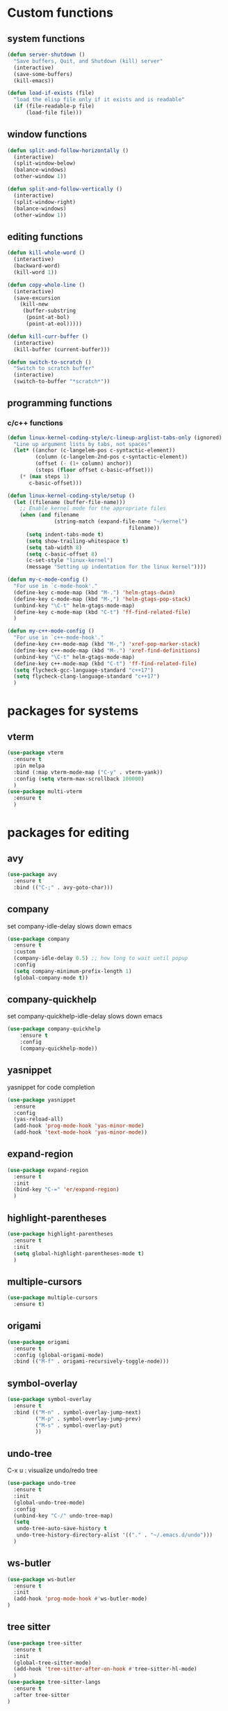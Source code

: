 * Custom functions
** system functions
   #+BEGIN_SRC emacs-lisp
     (defun server-shutdown ()
       "Save buffers, Quit, and Shutdown (kill) server"
       (interactive)
       (save-some-buffers)
       (kill-emacs))

     (defun load-if-exists (file)
       "load the elisp file only if it exists and is readable"
       (if (file-readable-p file)
           (load-file file)))
  #+END_SRC

** window functions
   #+BEGIN_SRC emacs-lisp
     (defun split-and-follow-horizontally ()
       (interactive)
       (split-window-below)
       (balance-windows)
       (other-window 1))

     (defun split-and-follow-vertically ()
       (interactive)
       (split-window-right)
       (balance-windows)
       (other-window 1))
  #+END_SRC

** editing functions
   #+BEGIN_SRC emacs-lisp
     (defun kill-whole-word ()
       (interactive)
       (backward-word)
       (kill-word 1))

     (defun copy-whole-line ()
       (interactive)
       (save-excursion
         (kill-new
          (buffer-substring
           (point-at-bol)
           (point-at-eol)))))

     (defun kill-curr-buffer ()
       (interactive)
       (kill-buffer (current-buffer)))

     (defun switch-to-scratch ()
       "Switch to scratch buffer"
       (interactive)
       (switch-to-buffer "*scratch*"))
  #+END_SRC

** programming functions
*** c/c++ functions
   #+BEGIN_SRC emacs-lisp
     (defun linux-kernel-coding-style/c-lineup-arglist-tabs-only (ignored)
       "Line up argument lists by tabs, not spaces"
       (let* ((anchor (c-langelem-pos c-syntactic-element))
              (column (c-langelem-2nd-pos c-syntactic-element))
              (offset (- (1+ column) anchor))
              (steps (floor offset c-basic-offset)))
         (* (max steps 1)
            c-basic-offset)))

     (defun linux-kernel-coding-style/setup ()
       (let ((filename (buffer-file-name)))
         ;; Enable kernel mode for the appropriate files
         (when (and filename
                    (string-match (expand-file-name "~/kernel")
                                            filename))
           (setq indent-tabs-mode t)
           (setq show-trailing-whitespace t)
           (setq tab-width 8)
           (setq c-basic-offset 8)
           (c-set-style "linux-kernel")
           (message "Setting up indentation for the linux kernel"))))

     (defun my-c-mode-config ()
       "For use in `c-mode-hook'."
       (define-key c-mode-map (kbd "M-.") 'helm-gtags-dwim)
       (define-key c-mode-map (kbd "M-,") 'helm-gtags-pop-stack)
       (unbind-key "\C-t" helm-gtags-mode-map)
       (define-key c-mode-map (kbd "C-t") 'ff-find-related-file)
       )

     (defun my-c++-mode-config ()
       "For use in `c++-mode-hook'."
       (define-key c++-mode-map (kbd "M-,") 'xref-pop-marker-stack)
       (define-key c++-mode-map (kbd "M-.") 'xref-find-definitions)
       (unbind-key "\C-t" helm-gtags-mode-map)
       (define-key c++-mode-map (kbd "C-t") 'ff-find-related-file)
       (setq flycheck-gcc-language-standard "c++17")
       (setq flycheck-clang-language-standard "c++17")
       )
   #+END_SRC

* packages for systems
** vterm
   #+BEGIN_SRC emacs-lisp
     (use-package vterm
       :ensure t
       :pin melpa
       :bind (:map vterm-mode-map ("C-y" . vterm-yank))
       :config (setq vterm-max-scrollback 100000)
       )
     (use-package multi-vterm
       :ensure t
       )
   #+END_SRC

* packages for editing
** avy
   #+BEGIN_SRC  emacs-lisp
     (use-package avy
       :ensure t
       :bind (("C-;" . avy-goto-char)))
   #+END_SRC

** company
   set company-idle-delay slows down emacs
   #+BEGIN_SRC  emacs-lisp
     (use-package company
       :ensure t
       :custom
       (company-idle-delay 0.5) ;; how long to wait until popup
       :config
       (setq company-minimum-prefix-length 1)
       (global-company-mode t))
   #+END_SRC

** company-quickhelp
   set company-quickhelp-idle-delay slows down emacs
   #+BEGIN_SRC  emacs-lisp
     (use-package company-quickhelp
         :ensure t
         :config
         (company-quickhelp-mode))
   #+END_SRC

** yasnippet
   yasnippet for code completion
   #+BEGIN_SRC  emacs-lisp
     (use-package yasnippet
       :ensure
       :config
       (yas-reload-all)
       (add-hook 'prog-mode-hook 'yas-minor-mode)
       (add-hook 'text-mode-hook 'yas-minor-mode))
   #+END_SRC

** expand-region
   #+BEGIN_SRC  emacs-lisp
     (use-package expand-region
       :ensure t
       :init
       (bind-key "C-=" 'er/expand-region)
       )
   #+END_SRC

** highlight-parentheses
   #+BEGIN_SRC  emacs-lisp
     (use-package highlight-parentheses
       :ensure t
       :init
       (setq global-highlight-parentheses-mode t)
       )
   #+END_SRC

** multiple-cursors
   #+BEGIN_SRC  emacs-lisp
     (use-package multiple-cursors
       :ensure t)
   #+END_SRC

** origami
   #+BEGIN_SRC  emacs-lisp
     (use-package origami
       :ensure t
       :config (global-origami-mode)
       :bind (("M-f" . origami-recursively-toggle-node)))
   #+END_SRC

** symbol-overlay
   #+BEGIN_SRC  emacs-lisp
     (use-package symbol-overlay
       :ensure t
       :bind (("M-n" . symbol-overlay-jump-next)
              ("M-p" . symbol-overlay-jump-prev)
              ("M-s" . symbol-overlay-put)
              ))
   #+END_SRC

** undo-tree
   C-x u : visualize undo/redo tree
   #+BEGIN_SRC  emacs-lisp
     (use-package undo-tree
       :ensure t
       :init
       (global-undo-tree-mode)
       :config
       (unbind-key "C-/" undo-tree-map)
       (setq
        undo-tree-auto-save-history t
        undo-tree-history-directory-alist '(("." . "~/.emacs.d/undo")))
       )
   #+END_SRC

** ws-butler
   #+BEGIN_SRC  emacs-lisp
     (use-package ws-butler
       :ensure t
       :init
       (add-hook 'prog-mode-hook #'ws-butler-mode)
     )
   #+END_SRC

** tree sitter
   #+BEGIN_SRC  emacs-lisp
     (use-package tree-sitter
       :ensure t
       :init
       (global-tree-sitter-mode)
       (add-hook 'tree-sitter-after-on-hook #'tree-sitter-hl-mode)
       )
     (use-package tree-sitter-langs
       :ensure t
       :after tree-sitter
     )
   #+END_SRC

* package for windows/buffers
** ample-theme
   #+BEGIN_SRC  emacs-lisp
     (use-package ample-theme
       :ensure t
       :config
       (load-theme 'ample t)
       )
   #+END_SRC

** buffer-move
   #+BEGIN_SRC  emacs-lisp
     (use-package buffer-move
       :ensure t
       :bind (("<C-S-up>" . buf-move-up)
              ("<C-S-down>" . buf-move-down)
              ("<C-S-left>" . buf-move-left)
              ("<C-S-right>" . buf-move-right)
              ))
   #+END_SRC

** diminish
   #+BEGIN_SRC emacs-lisp
     (use-package diminish
       :ensure t
       :config
       (diminish 'abbrev-mode)
       (diminish 'ace-isearch-mode)
       (diminish 'auto-fill-function)
       (diminish 'flycheck-mode)
       (diminish 'helm-mode)
       (diminish 'highlight-parentheses-mode)
       (diminish 'hl-line-mode)
       (diminish 'hs-minor-mode)
       (diminish 'hungry-delete-mode)
       (diminish 'linum-relative-mode)
       (diminish 'modern-c++-font-lock-mode)
       (diminish 'p4-mode)
       (diminish 'page-break-lines-mode)
       (diminish 'projectile-mode)
       (diminish 'recently-mode)
       (diminish 'undo-tree-mode)
       (diminish 'visual-line-mode)
       (diminish 'volatile-highlights-mode)
       (diminish 'which-key-mode)
       (diminish 'whitespace-mode)
       )
   #+END_SRC

** elscreen
   #+BEGIN_SRC  emacs-lisp
     (use-package elscreen
       :ensure t
       :init
       (elscreen-start))
   #+END_SRC

** linum-relative
   #+BEGIN_SRC emacs-lisp
     (use-package linum-relative
       :ensure t
       :config
         (setq linum-relative-current-symbol "")
         (add-hook 'prog-mode-hook 'linum-relative-mode))
   #+END_SRC

** volatile-highlights
   #+BEGIN_SRC emacs-lisp
     (use-package volatile-highlights
       :ensure t
       :config
       (volatile-highlights-mode t))
   #+END_SRC

** zoom-window
   #+BEGIN_SRC  emacs-lisp
     (use-package zoom-window
       :ensure t
       :init
       (setq zoom-window-mode-line-color "DarkGreen")
       :bind (("C-x C-z" . zoom-window-zoom))
       )
   #+END_SRC

* helm packages
** helm
   #+BEGIN_SRC  emacs-lisp
     (use-package helm
       :ensure t
       :bind (("C-c h" . helm-command-prefix)
              ("C-x f" . helm-find-files)
              ("M-x" . helm-M-x)
              ("C-x r i" . helm-register)
              ("M-y" . helm-show-kill-ring)
              :map helm-map
              ("<tab>" . helm-execute-persistent-action )
              ("C-i" . helm-execute-persistent-action)
              ("C-z" . helm-select-action))
       :init (setq
              helm-M-x-fuzzy-match        t
              helm-buffers-fuzzy-matching t
              helm-recentf-fuzzy-match    t
              helm-semantic-fuzzy-match   t
              helm-imenu-fuzzy-match      t
              helm-split-window-in-side-p           t ; open helm buffer inside current window, not occupy whole other window
              helm-move-to-line-cycle-in-source     t ; move to end or beginning of source when reaching top or bottom of source.
              helm-ff-search-library-in-sexp        t ; search for library in `require' and `declare-function' sexp.
              helm-scroll-amount                    8 ; scroll 8 lines other window using M-<next>/M-<prior>
              helm-ff-file-name-history-use-recentf t)
       ;:config 
       ;(require 'helm-config)
       )
   #+END_SRC

** helm-ag
   #+BEGIN_SRC  emacs-lisp
     (use-package helm-ag
       :ensure t
       )
   #+END_SRC

** helm-bm
   #+BEGIN_SRC  emacs-lisp
     (use-package helm-bm
       :ensure t
       :bind (("C-c b" . helm-bm)))
   #+END_SRC

** helm-company
   #+BEGIN_SRC  emacs-lisp
          (use-package helm-company
            :ensure t
            :bind (
                   :map company-mode-map
                   ("C-/" . helm-company)
                   :map company-active-map 
                   ("C-/" . helm-company)
                   )
            )
   #+END_SRC

** helm-projectile
   #+BEGIN_SRC  emacs-lisp
     (use-package helm-projectile
       :ensure t
       :bind (("C-x C-b" . helm-projectile-switch-to-buffer))
       :config
       (helm-projectile-on))
   #+END_SRC

** helm-swoop
   #+BEGIN_SRC  emacs-lisp
     (use-package helm-swoop
       :ensure t
       :bind (("M-i" . helm-swoop)
              ("M-S-i"  . helm-swoop-back-to-last-point)
              ("C-c M-i" . helm-multi-swoop)
              ("C-x M-i" . helm-multi-swoop-all)
              :map isearch-mode-map
              ("M-i" . helm-swoop-from-isearch)
              :map helm-swoop-map
              ("M-i" . helm-multi-swoop-all-from-helm-swoop)
              ("M-m" . helm-multi-swoop-current-mode-from-helm-swoop)
              ("C-r" . helm-previous-line)
              ("C-s" . helm-next-line)
              :map helm-multi-swoop-map
              ("C-r" . helm-previous-line)
              ("C-s" . helm-next-line)
              )
       :init
       (setq
        ;; Save buffer when helm-multi-swoop-edit complete
        helm-multi-swoop-edit-save t

        ;; If this value is t, split window inside the current window
        helm-swoop-split-with-multiple-windows nil

        ;; Split direcion. 'split-window-vertically or 'split-window-horizontally
        helm-swoop-split-direction 'split-window-vertically

        ;; If nil, you can slightly boost invoke speed in exchange for text color
        helm-swoop-speed-or-color nil

        ;; Go to the opposite side of line from the end or beginning of line
        helm-swoop-move-to-line-cycle t

        ;; Optional face for line numbers
        ;; Face name is `helm-swoop-line-number-face`
        helm-swoop-use-line-number-face t)
       :config (helm-mode))
   #+END_SRC

* special packages
** dashboard
   #+BEGIN_SRC emacs-lisp
     (use-package dashboard
       :ensure t
       :config
       (dashboard-setup-startup-hook)
       ;;(defun dashboard-insert-custom ()
       ;;  (insert "Dired"))
       ;;(add-to-list 'dashboard-item-generators  '(custom . dashboard-insert-custom))
       ;;(add-to-list 'dashboard-items '(custom) t)
       (setq dashboard-items '((recents  . 30)
                               (projects . 3)
                               (bookmarks . 5)
                               (registers . 5)
                               (agenda . 5)))
       (setq dashboard-banner-logo-title "Hello Yonghyun")
       (setq initial-buffer-choice (lambda () (get-buffer "*dashboard*")))
       )
   #+END_SRC

** deft
   #+BEGIN_SRC emacs-lisp
     (use-package deft
       :ensure t
       :bind (("C-c d" . deft))
       :commands (deft)
       :config
       (setq deft-extensions '("org" "txt"))
       (setq deft-default-extension "txt")
       (setq deft-directory "~/Documents")
       (setq deft-text-mode 'org-mode)
       (setq deft-use-filename-as-title t)
       (setq deft-use-filter-string-for-filename t)
       (setq deft-auto-save-interval 0)
       (setq deft-org-mode-title-prefix t)
       (setq deft-file-naming-rules
             '((noslash . "_")
               (nospace . "_")
               (case-fn . downcase)))
       ;;(setq deft-recursive t)
       )
   #+END_SRC

** misc packages

*** bookmark manager
    #+BEGIN_SRC  emacs-lisp
      (use-package bm
        :ensure t
        :init
        ;; restore on load (even before you require bm)
        (setq bm-restore-repository-on-load t)

        :config
        ;; where to store persistant files
        (setq bm-repository-file "~/.emacs.d/bm-repository")
        ;; save bookmarks
        (setq-default bm-buffer-persistence t)
        ;; Saving bookmarks
        (add-hook 'kill-buffer-hook #'bm-buffer-save)
        ;; Saving the repository to file when on exit.
        ;; kill-buffer-hook is not called when Emacs is killed, so we
        ;; must save all bookmarks first.
        (add-hook 'kill-emacs-hook #'(lambda nil
                                          (bm-buffer-save-all)
                                          (bm-repository-save)))
        ;; The `after-save-hook' is not necessary to use to achieve persistence,
        ;; but it makes the bookmark data in repository more in sync with the file
        ;; state.
        (add-hook 'after-save-hook #'bm-buffer-save)

        ;; Restoring bookmarks
        (add-hook 'find-file-hooks   #'bm-buffer-restore)
        (add-hook 'after-revert-hook #'bm-buffer-restore)

        :bind (("C-b" . bm-toggle)
               ("<C-down>" . bm-next)
               ("<C-up>" . bm-previous))
        )
    #+END_SRC

*** flycheck
    #+BEGIN_SRC  emacs-lisp
      (use-package flycheck
        :ensure t
        :init
        (add-hook 'after-init-hook #'global-flycheck-mode)
        (add-hook 'c++-mode-hook (lambda () (setq flycheck-gcc-language-standard "c++17"))))

      ;; from https://typescript-eslint.io/getting-started
      ;;
      ;; install these npm packages locally first
      ;; $ npm install --save-dev @typescript-eslint/parser @typescript-eslint/eslint-plugin eslint typescript
      ;;
      ;; in .eslintrc.cjs
      ;;
      ;; module.exports = {
      ;;   extends: ['eslint:recommended', 'plugin:@typescript-eslint/recommended'],
      ;;   parser: '@typescript-eslint/parser',
      ;;   plugins: ['@typescript-eslint'],
      ;;   root: true,
      ;; };
      ;;
      ;; or $ npx eslint --init
      ;;
      ;; then use local eslint from node_modules before global
      ;; http://emacs.stackexchange.com/questions/21205/flycheck-with-file-relative-eslint-executable
      (defun my/use-eslint-from-node-modules ()
        (let* ((root (locate-dominating-file
                      (or (buffer-file-name) default-directory)
                      "node_modules"))
               (eslint (and root
                            (expand-file-name "node_modules/eslint/bin/eslint.js"
                                              root))))
          (when (and eslint (file-executable-p eslint))
            (setq-local flycheck-javascript-eslint-executable eslint))))
      (add-hook 'flycheck-mode-hook #'my/use-eslint-from-node-modules)
    #+END_SRC

*** hydra
    #+BEGIN_SRC  emacs-lisp
      (use-package hydra
        :ensure t
        :init
        (setq zoom-window-mode-line-color "DarkGreen")
        )
    #+END_SRC

*** magit
    #+BEGIN_SRC  emacs-lisp
      (use-package magit
        :ensure t
        :bind (("C-x g" . magit-status)))
    #+END_SRC

*** org-bullets
    #+BEGIN_SRC  emacs-lisp
      (use-package org-bullets
        :ensure t
        :config
        (add-hook 'org-mode-hook (lambda () (org-bullets-mode 1))))
    #+END_SRC

*** projectile
    #+BEGIN_SRC  emacs-lisp
      (use-package projectile
        :ensure t
        :config
        (projectile-mode +1)
        )
    #+END_SRC

*** which-key
    #+BEGIN_SRC  emacs-lisp
      (use-package which-key
        :ensure t
        :config (which-key-mode))
    #+END_SRC

* Typescript && react
   #+BEGIN_SRC  emacs-lisp
     ;;(use-package web-mode
     ;;  :ensure t
     ;;  :mode (("\\.html?\\'" . web-mode)
     ;;         ("\\.tsx\\'" . web-mode)
     ;;         ("\\.jsx\\'" . web-mode))
     ;;  :config
     ;;  (setq web-mode-markup-indent-offset 2
     ;;        web-mode-css-indent-offset 2
     ;;        web-mode-code-indent-offset 2
     ;;        web-mode-block-padding 2
     ;;        web-mode-comment-style 2
     ;;
     ;;        web-mode-enable-css-colorization t
     ;;        web-mode-enable-auto-pairing t
     ;;        web-mode-enable-comment-keywords t
     ;;        web-mode-enable-current-element-highlight t
     ;;        )
     ;;  (add-hook 'web-mode-hook
     ;;            (lambda ()
     ;;              (when (string-equal "tsx" (file-name-extension buffer-file-name))
     ;;		(setup-tide-mode))))
     ;;  (flycheck-add-mode 'typescript-tslint 'web-mode))

     (defun setup-tide-mode ()
       (interactive)
       (tide-setup)
       (flycheck-mode +1)
       (setq flycheck-check-syntax-automatically '(save mode-enabled))
       (eldoc-mode +1)
       (tide-hl-identifier-mode +1)
       ;; company is an optional dependency. You have to
       ;; install it separately via package-install
       ;; `M-x package-install [ret] company`
       (company-mode +1))

     (use-package typescript-mode
       :ensure t
       :config
       (setq typescript-indent-level 2)
       (add-hook 'typescript-mode #'subword-mode))

     (use-package tide
       :ensure t
       :after (typescript-mode company flycheck)
       :hook ((typescript-mode . tide-setup)
	      (typescript-mode . tide-hl-identifier-mode)
	      (before-save . tide-format-before-save)))

     (use-package js2-mode
       :ensure t)
     (add-hook 'js2-mode-hook #'setup-tide-mode)
     ;;(flycheck-add-next-checker 'javascript-eslint 'javascript-tide 'append)
     (add-to-list 'auto-mode-alist '("\\.js\\'" . js2-mode))

   #+END_SRC

* Docker
   #+BEGIN_SRC  emacs-lisp
     (use-package dockerfile-mode
       :ensure t
       )
     (use-package docker-compose-mode
       :ensure t
       )
   #+END_SRC

* Markdown
   #+BEGIN_SRC  emacs-lisp
     (use-package markdown-mode
       :ensure t
       :mode ("README\\.md\\'" . gfm-mode)
       :init (setq markdown-command "multimarkdown"))
   #+END_SRC

* Rust
   #+BEGIN_SRC  emacs-lisp
     (use-package rustic
       :ensure t
       )
   #+END_SRC

* Kotlin
   #+BEGIN_SRC  emacs-lisp
     (use-package kotlin-mode
       :ensure t
       :hook
       (kotlin-mode . lsp)
       )
   #+END_SRC

* LSP
   #+BEGIN_SRC  emacs-lisp
     (use-package lsp-mode
       :ensure t
       :init
       ;; set prefix for lsp-command-keymap (few alternatives - "C-l", "C-c l")
       (setq lsp-keymap-prefix "C-c l")
       :commands lsp
       :custom
       ;; what to use when checking on-save. "check" is default, I prefer clippy
       (lsp-rust-analyzer-cargo-watch-command "clippy")
       (lsp-eldoc-render-all t)
       (lsp-idle-delay 0.6)
       ;; enable / disable the hints as you prefer:
       (lsp-rust-analyzer-server-display-inlay-hints t)
       (lsp-rust-analyzer-display-lifetime-elision-hints-enable "skip_trivial")
       (lsp-rust-analyzer-display-chaining-hints t)
       (lsp-rust-analyzer-display-lifetime-elision-hints-use-parameter-names nil)
       (lsp-rust-analyzer-display-closure-return-type-hints t)
       (lsp-rust-analyzer-display-parameter-hints nil)
       (lsp-rust-analyzer-display-reborrow-hints nil)
       :config
       (add-hook 'lsp-mode-hook 'lsp-ui-mode)
       (add-hook 'typescript-mode-hook 'lsp-deferred)
       (add-hook 'javascript-mode-hook 'lsp-deferred)
       (add-hook 'js2-mode-hook 'lsp-deferred)
       (add-hook 'c-mode-hook 'lsp)
       (add-hook 'c++-mode-hook 'lsp)
       :hook
        ((python-mode . lsp))
       )
     (use-package lsp-ui
       :ensure
       :commands lsp-ui-mode
       :custom
       (lsp-ui-peek-always-show t)
       ; sideline show is disabled due to weird font size that mangles rust src view
       (lsp-ui-sideline-show-hover nil)
       (lsp-ui-doc-enable nil))
   #+END_SRC

* Bazel
   #+BEGIN_SRC  emacs-lisp
     (use-package bazel
       :ensure t
       )
   #+END_SRC

* Hydra defs
** Hydra multi vterm
   #+BEGIN_SRC emacs-lisp
     (defhydra multi-vterm-hydra (:hint nil)
       "Vterm"
       ("c" multi-vterm "create" :exit t)
       ("n" multi-vterm-next "next" :exit t)
       ("t" multi-vterm-dedicated-toggle "toggle" :exit t)
       ("z" elscreen-select-and-goto "elscreen" :exit t)
       ("q" nil "quit"))
     (bind-key "C-c t" 'multi-vterm-hydra/body)
   #+END_SRC
   
** Hydra multi cursors
   #+BEGIN_SRC emacs-lisp
     (defhydra multiple-cursors-hydra (:hint nil)
       "
              ^Up^            ^Down^        ^Other^
         ----------------------------------------------
         [_p_]   Prev    [_n_]   Next    [_l_] Edit lines
         [_P_]   Skip    [_N_]   Skip    [_a_] Mark all
         [_M-p_] Unmark  [_M-n_] Unmark  [_r_] Mark by regexp
         ^ ^             ^ ^             [_q_] Quit
         "
       ("l" mc/edit-lines :exit t)
       ("a" mc/mark-all-like-this :exit t)
       ("n" mc/mark-next-like-this)
       ("N" mc/skip-to-next-like-this)
       ("M-n" mc/unmark-next-like-this)
       ("p" mc/mark-previous-like-this)
       ("P" mc/skip-to-previous-like-this)
       ("M-p" mc/unmark-previous-like-this)
       ("r" mc/mark-all-in-region-regexp :exit t)
       ("q" nil))
   #+END_SRC

** Hydra projectile
   #+BEGIN_SRC emacs-lisp
     (defhydra hydra-projectile-other-window (:color teal)
       "projectile-other-window"
       ("f"  projectile-find-file-other-window        "file")
       ("g"  projectile-find-file-dwim-other-window   "file dwim")
       ("d"  projectile-find-dir-other-window         "dir")
       ("b"  projectile-switch-to-buffer-other-window "buffer")
       ("q"  nil                                      "cancel" :color blue))

     (defhydra hydra-projectile (:color teal :hint nil)
       "
          PROJECTILE: %(projectile-project-root)

          Find File           Search/Tags          Buffers                Cache
     ------------------------------------------------------------------------------------------
     _s-f_: file           _a_: ag                _b_: switch to buffer  _c_: cache clear
      _ff_: file dwim      _g_: update gtags    _s-k_: Kill all buffers  _x_: remove known project
      _fd_: file curr dir  _o_: multi-occur       _X_: cleanup non-existing
       _r_: recent file                                               ^^^^_z_: cache current
       _d_: dir

     "
       ("a"   helm-projectile-ag)
       ("b"   helm-projectile-switch-to-buffer)
       ("c"   projectile-invalidate-cache)
       ("d"   projectile-find-dir)
       ("s-f" helm-projectile-find-file)
       ("ff"  projectile-find-file-dwim)
       ("fd"  projectile-find-file-in-directory)
       ("g"   ggtags-update-tags)
       ("s-g" ggtags-update-tags)
       ("K"   projectile-kill-buffers)
       ("s-k" projectile-kill-buffers)
       ("m"   projectile-multi-occur)
       ("o"   projectile-multi-occur)
       ("p"   helm-projectile "project")
       ("s"   projectile-switch-project "switch prj")
       ("r"   projectile-recentf)
       ("x"   projectile-remove-known-project)
       ("X"   projectile-cleanup-known-projects)
       ("z"   projectile-cache-current-file)
       ("`"   hydra-projectile-other-window/body "other window")
       ("q"   nil "cancel" :color blue))
   #+END_SRC


** Hydra expand region
  #+BEGIN_SRC emacs-lisp
    (defhydra expand-copy-hydra (:hint nil)
      "Region"
      ("j" er/expand-region "expend")
      ("k" er/contract-region "contract")
      ("c" copy-region-as-kill "copy" :exit t)
      ("r" copy-to-register "copy to reg" :exit t)
      ("q" nil "quit")
    )
    (bind-key "C-c r" 'expand-copy-hydra/body)
  #+END_SRC

** Hydra helm-ag
  #+BEGIN_SRC emacs-lisp
    (defhydra ag-hydra (:hint nil)
      "Helm ag"
      ("a" helm-ag "ag" :exit t)
      ("A" helm-ag-project-root "ag-root" :exit t)
      ("b" helm-do-ag-buffers "bufs" :exit t)
      ("d" helm-do-ag "do-ag" :exit t)
      ("f" helm-do-ag-this-file "file" :exit t)

      ("c" helm-ag-clear-stack "clear" :exit t)
      ("p" helm-ag-pop-stack "pop" :exit t)

      ("q" nil))
    (bind-key "C-c a" 'ag-hydra/body)
  #+END_SRC

** Hydra system commands
  #+BEGIN_SRC emacs-lisp
    (defhydra system (global-map "C-c s" :hint nil)
      "system "
      ("b" compile :exit t)
      ("t" vterm :exit t)
      ("q" nil))
  #+END_SRC

* Behavior configs
  - alias y to yes and n to no
    #+BEGIN_SRC emacs-lisp
      (defalias 'yes-or-no-p 'y-or-n-p)
    #+END_SRC

  - use vertical splitting in ediff
    #+BEGIN_SRC emacs-lisp
      (setq ediff-split-window-function (lambda (&optional arg)
                                          (if (> (frame-width) 150)
                                              (split-window-horizontally arg)
                                            (split-window-vertically arg))))
    #+END_SRC

  - quit ediff immediately
    #+BEGIN_SRC emacs-lisp
      (defun disable-y-or-n-p (orig-fun &rest args)
        (cl-letf (((symbol-function 'y-or-n-p) (lambda (prompt) t)))
          (apply orig-fun args)))
      (advice-add 'ediff-quit :around #'disable-y-or-n-p)
    #+END_SRC

  - define tab behavior
    #+BEGIN_SRC emacs-lisp
      (define-key text-mode-map (kbd "TAB") 'self-insert-command)
      (setq-default c-basic-offset 4)
    #+END_SRC

* Mode hooks
** system hooks
   #+BEGIN_SRC emacs-lisp
     (add-hook 'text-mode-hook 'turn-off-auto-fill)
     (add-hook 'org-mode-hook 'turn-off-auto-fill)

     (add-hook 'org-mode-hook
               (lambda()
                 (setq-default fill-column 90)))
   #+END_SRC

** programming hooks
   #+BEGIN_SRC emacs-lisp
     (add-hook 'prog-mode-hook 'hs-minor-mode)
     (add-hook 'prog-mode-hook 'whitespace-mode)
     ;;(add-hook 'c-mode-hook 'my-c-mode-config)
     ;;(add-hook 'c-mode-hook
     ;;          (lambda ()
     ;;            (c-add-style "linux-kernel"
     ;;                         '("linux" (c-offsets-alist
     ;;                                    (arglist-cont-nonempty
     ;;                                     c-lineup-gcc-asm-reg
     ;;                                     linux-kernel-coding-style/c-lineup-arglist-tabs-only))))))
     ;;(add-hook 'c-mode-hook 'linux-kernel-coding-style/setup)
     ;;(add-hook 'c++-mode-hook 'helm-gtags-mode)
     ;;(add-hook 'c++-mode-hook 'my-c++-mode-config)

     (add-hook 'makefile-mode-hook
               (lambda()
                 (setq-default fill-column 75)))
   #+END_SRC

** background hooks
   #+BEGIN_SRC emacs-lisp
    (defun set-background-for-terminal (&optional frame)
      (or frame (setq frame (selected-frame)))
      "unsets the background color in terminal mode"
      (unless (display-graphic-p frame)
        (set-face-background 'default "unspecified-bg" frame)))
    (add-hook 'after-make-frame-functions 'set-background-for-terminal)
    (add-hook 'window-setup-hook 'set-background-for-terminal)
   #+END_SRC

* Keys: Global
  ;;(unbind-key "C-t" dired-mode-map)
  #+BEGIN_SRC emacs-lisp
  (bind-key "C-c p" 'hydra-projectile/body)
  (bind-key "M-g" 'goto-line)
  (bind-key "<M-left>" 'windmove-left)
  (bind-key "<M-right>" 'windmove-right)
  (bind-key "<M-up>" 'windmove-up)
  (bind-key "<M-down>" 'windmove-down)
  (bind-key "<M-S-left>" 'shrink-window-horizontally)
  (bind-key "<M-S-right>" 'enlarge-window-horizontally)
  (bind-key "<M-S-down>" 'shrink-window)
  (bind-key "<M-S-up>" 'enlarge-window)
  (bind-key "C-x b" 'helm-mini)
  (bind-key "C-x v" 'view-file)
  (bind-key "C-c e" 'switch-to-scratch)
  (bind-key "C-c C-e" 'eldoc-doc-buffer)
  (bind-key "C-c m" 'multiple-cursors-hydra/body)
  (bind-key "C-x 3" 'split-and-follow-vertically)
  (bind-key "C-x 2" 'split-and-follow-horizontally)
  (bind-key "C-c k w" 'kill-whole-word)
  (bind-key "C-c k l" 'kill-whole-line)
  (bind-key "C-c c l" 'copy-whole-line)
  (bind-key "C-x k" 'kill-curr-buffer)
  #+END_SRC

* Keys: Mode specifics
  #+BEGIN_SRC emacs-lisp
  (unbind-key "M-<up>" org-mode-map)
  (unbind-key "M-<down>" org-mode-map)
  (unbind-key "M-<left>" org-mode-map)
  (unbind-key "M-<right>" org-mode-map)
  ;(unbind-key "C-v" term-raw-map)
  #+END_SRC

* Mouse settings
  #+BEGIN_SRC emacs-lisp
  ;; mouse button one drags the scroll bar
  (define-key global-map [vertical-scroll-bar down-mouse-1] 'scroll-bar-drag)

  ;; setup scroll mouse settings
  (defun up-slightly () (interactive) (scroll-up 5))
  (defun down-slightly () (interactive) (scroll-down 5))
  (define-key global-map [mouse-4] 'down-slightly)
  (define-key global-map [mouse-5] 'up-slightly)

  (defun up-one () (interactive) (scroll-up 1))
  (defun down-one () (interactive) (scroll-down 1))
  (define-key global-map [S-mouse-4] 'down-one)
  (define-key global-map [S-mouse-5] 'up-one)

  (defun up-a-lot () (interactive) (scroll-up))
  (defun down-a-lot () (interactive) (scroll-down))
  (define-key global-map [C-mouse-4] 'down-a-lot)
  (define-key global-map [C-mouse-5] 'up-a-lot)
  #+END_SRC

* ETC
  #+BEGIN_SRC emacs-lisp
    ;;keep cursor at same position when scrolling
    ;;scroll window up/down by one line
    (setq scroll-preserve-screen-position 1)

    (global-hl-line-mode t)
    (global-auto-revert-mode 1)
    (setq auto-revert-verbose nil)
    (setq save-interprogram-paste-before-kill t)
    (add-to-list 'org-structure-template-alist
    '("el" "#+BEGIN_SRC emacs-lisp\n?\n#+END_SRC"))

    ;; Save whatever’s in the current (system) clipboard before
    ;; replacing it with the Emacs’ text.
    (setq save-interprogram-paste-before-kill t)
    (setq mouse-drag-copy-region t)

    ;; meaningful names for buffers with the same name
    (setq uniquify-buffer-name-style 'forward)
    (setq uniquify-separator "/")
    (setq uniquify-after-kill-buffer-p t)    ; rename after killing uniquified
    (setq uniquify-ignore-buffers-re "^\\*") ; don't muck with special buffers

    ;; remove scrollbar
    (scroll-bar-mode -1)

    ;; setup user home directory to use custom lisp package
    ;;(defvar use-home)
    ;;(setq use-home (concat (expand-file-name "~/.emacs.d") "/"))
    ;;(setq load-path (append (list (concat use-home "lisp")

  #+END_SRC

* Custom settings 
  #+BEGIN_SRC emacs-lisp
    (custom-set-variables
     ;; custom-set-variables was added by Custom.
     ;; If you edit it by hand, you could mess it up, so be careful.
     ;; Your init file should contain only one such instance.
     ;; If there is more than one, they won't work right.
     '(auto-save-default nil)
     '(blink-cursor-mode nil)
     '(column-number-mode t)
     '(company-dabbrev-code-ignore-case t)
     '(company-quickhelp-mode t)
     '(current-language-environment "UTF-8")
     '(delete-selection-mode t)
     '(desktop-save-mode t)
     '(dired-listing-switches "-al --group-directories-first")
     '(display-time-mode t)
     '(ediff-split-window-function
       (lambda
         (&optional arg)
         (if
             (>
              (frame-width)
              150)
             (split-window-horizontally arg)
           (split-window-vertically arg))) t)
     '(ediff-window-setup-function (quote ediff-setup-windows-plain))
     '(elscreen-default-buffer-name "new_elscreen")
     '(elscreen-display-tab nil)
     '(elscreen-tab-display-control nil)
     '(fill-column 80)
     '(frame-title-format "emacs - %b" t)
     '(global-company-mode t)
     '(global-flycheck-mode t)
     '(global-visual-line-mode t)
     '(indent-tabs-mode nil)
     '(inhibit-startup-screen t)
     '(isearch-highlight t)
     '(magit-log-section-arguments (quote ("--graph" "--color" "--decorate" "-n32")))
     '(make-backup-files nil)
     '(menu-bar-mode nil)
     '(next-line-add-newlines nil)
     '(package-enable-at-startup nil)
     '(projectile-completion-system (quote helm))
     '(projectile-mode t nil (projectile))
     '(projectile-switch-project-action (quote helm-projectile-switch-to-buffer))
     '(projectile-tags-backend (quote find-tag))
     '(projectile-tags-command "")
     '(projectile-tags-file-name "")
     '(query-replace-highlight t)
     '(scroll-conservatively 1)
     '(scroll-preserve-screen-position t)
     '(scroll-step 1)
     '(show-paren-mode t)
     '(show-paren-style (quote expression))
     '(tab-width 4)
     '(tool-bar-mode nil)
     '(whitespace-style
       (quote
        (face trailing tabs spaces lines lines-tail empty indentation::tab indentation::space indentation tab-mark)))
     '(x-select-enable-clipboard-manager t))
    ;;(custom-set-faces
    ;; ;; custom-set-faces was added by Custom.
    ;; ;; If you edit it by hand, you could mess it up, so be careful.
    ;; ;; Your init file should contain only one such instance.
    ;; ;; If there is more than one, they won't work right.
    ;; '(default ((t (:family "DejaVu Sans Mono" :foundry "PfEd" :slant normal :weight normal :height 120 :width normal))))
    ;; '(vertical-border ((t (:background "#454545" :foreground "dim gray")))))
  #+END_SRC

* Additional setting files
  maybe company specific settings in a file?
  #+BEGIN_SRC emacs-lisp
    ;; (load-if-exists "~/.emacs.d/company.el")
  #+END_SRC
* Custom file type binding to mode
  this should be put at the end. some packages overrides auto-mode-alist
  #+BEGIN_SRC emacs-lisp
    (setq auto-mode-alist
      (append
       ;; File name ends in `.C'.
       '(
         (".*/kernel/.*\\.h\\'" . c-mode)
         (".*/prg/c/.*\\.h\\'" . c-mode)
         ("\\.c\\'" . c-mode)
         ("\\.h\\'" . c++-mode)
         ("\\.cpp\\'" . c++-mode)
         ("\\.cc\\'" . c++-mode)
         ("\\.tpp\\'" . c++-mode)
         ("\\.org\\'" . org-mode)
         ("\\.txt\\'" . org-mode)
         ) auto-mode-alist))
  #+END_SRC

* Emacs Infos
** emacs general
   http://planet.emacsen.org/
   http://sachachua.com/blog/category/geek/emacs/

** use package
   https://github.com/jwiegley/use-package

** tips on how to
   <s + tab expands to #+BEGIN.. 
   then, put "emacs-lisp"
   C-c ' is for indentation for configuration

** old packages
   helm-git-grep: helm for git grep, an incremental git-grep(1)
   helm-ls-git: list git files.
   rtags + irony + company irony
   elpy: Emacs Python Development 
   navi-mode: super fast org mode search & editing

   spaceline & powerline would be enabled in the future.

** something interesting
    web-mode for html editing
    better-shell: remote open shell and edit. tramp + shell

** how to address performance issue
   - Option 1: Disable modes: Start disabling those minor-modes you've listed, and see
     which one solves you performance issue. I would start with smartparens,
     auto-complete, line-number and font-lock, and then follow down the list.

     If none of the minor-modes fix your issue, then start commenting out portions of your
     init file until you find out which snippet was causing this. In any case, ask a new
     question when you have something more specific.

   - Option 2: The profiler: Invoke M-x profiler-start RET RET (the second RET is to
     confirm cpu); Do some typing, preferably an entire paragraph or more; Invoke M-x
     profiler-report.  That will give you a buffer describing the cpu time taken by each
     function. Hitting TAB on a line expands it to display the functions inside
     it. Navigate this buffer until you find out which function is taking so much CPU
     time.

     What do I do afterwards?  Once you find the function or package or snippet causing
     lag you can (in no particular order):

     Ask a new question here regarding that specific minor-mode (or function or snippet).
     Report a bug to the package maintainer.  Check the comments at the top of the
     package's source file. If it contains a URL (specially on github), there's probably
     an issue tracker there.  Some packages offer a command like M-x PACKAGE-bug-report.
     His or her email should be at the top of the package's source file.  If it's a
     built-in package, you can report it with M-x report-emacs-bug.  Even for packages
     that are not built-in, you can ask for help at the help-gnu-emacs mailing list.


* Packages not used
** eshell
   cd /USER@PUTTYCONFIG:/some/path
   #+BEGIN_SRC emacs-lisp
   ;;  (load-if-exists "~/.emacs.d/eshell/eshell_settings.el")
   #+END_SRC

** rtags
   #+BEGIN_SRC emacs-lisp
     ;(use-package rtags
     ;  :ensure t
     ;  :after company-rtags
     ;  :config
     ;  (rtags-enable-standard-keybindings)
     ;  (setq rtags-autostart-diagnostics t)
     ;  (push 'company-rtags company-backends)
     ;  ;;(define-key c-mode-base-map (kbd "<C-tab>") (function company-complete))
     ;  (bind-keys :map c-mode-base-map ([C-tab] . company-complete))
     ;
     ;  ;; for realgud
     ;  ;; in emacs, M-x load-library realgud
     ;
     ;  (add-hook 'c-mode-common-hook 'rtags-start-process-unless-running)
     ;  (add-hook 'c++-mode-common-hook 'rtags-start-process-unless-running)
     ;
     ;  :bind
     ;  ([remap xref-find-definitions] . rtags-find-symbol-at-point)
     ;  ([remap xref-pop-marker-stack] . rtags-location-stack-back)
     ;  )
     ;(use-package helm-rtags
     ;  :ensure t)
     ;(use-package company-rtags
     ;  :ensure t)
   #+END_SRC

** rustic
   #+BEGIN_SRC emacs-lisp
     ;;(use-package rustic
     ;;  :ensure t)
   #+END_SRC

** jinja2
   #+BEGIN_SRC emacs-lisp
   ;  (use-package jinja2-mode
   ;    :ensure t)
   #+END_SRC

** elpy
   #+BEGIN_SRC  emacs-lisp
   ;  (use-package elpy
   ;    :ensure t
   ;    :config
   ;    (elpy-enable)
   ;    (unbind-key "M-<up>" elpy-mode-map)
   ;    (unbind-key "M-<down>" elpy-mode-map)
   ;    (unbind-key "M-<left>" elpy-mode-map)
   ;    (unbind-key "M-<right>" elpy-mode-map)
   ;    )
   #+END_SRC

** hungry-delete
   #+BEGIN_SRC  emacs-lisp
    ;(use-package hungry-delete
    ;  :ensure t
    ;  :config
    ;  (global-hungry-delete-mode))
   #+END_SRC


** tramp
   #+BEGIN_SRC emacs-lisp
     ;(use-package tramp
     ;  :ensure t
     ;  :config
     ;  (setq tramp-default-method "scp")
     ;  (setq shell-prompt-pattern ":")
     ;  )
   #+END_SRC


** helm-tramp
   https://github.com/masasam/emacs-helm-tramp
   global-aggressive-indent-mode && editorconfig-mode needs to be disabled

   #+BEGIN_SRC  emacs-lisp
     ;(use-package helm-tramp
     ;  :ensure t
     ;  :init
     ;  (setq tramp-default-method "scp")
     ;  (setq helm-tramp-localhost-directory "/root")
     ;  (add-hook 'helm-tramp-pre-command-hook '(lambda () 
     ;                                            (projectile-mode 0)))
     ;  (add-hook 'helm-tramp-quit-hook '(lambda ()
     ;                                     (projectile-mode 1)))
     ;  )
   #+END_SRC

** with-editor
   #+BEGIN_SRC  emacs-lisp
    ; (use-package with-editor
    ;   :ensure t)
   #+END_SRC

** powerline: disabled due to perf issue
   #+BEGIN_SRC  emacs-lisp
     ;;(use-package powerline
     ;;  :ensure t)
     ;;  ;;:config (powerline-default-theme))
   #+END_SRC
** spaceline: disabled due to perf issue
   #+BEGIN_SRC  emacs-lisp
     ;;(use-package spaceline
     ;;  :ensure t
     ;;  :config 
     ;;  (spaceline-emacs-theme)
     ;;  (spaceline-toggle-projectile-root-off)
     ;;  )
   #+END_SRC

** modern-cpp-font-lock
   #+BEGIN_SRC  emacs-lisp
     ;;(use-package modern-cpp-font-lock
     ;;  :ensure t
     ;;  :init
     ;;  (modern-c++-font-lock-global-mode))
   #+END_SRC

** dired-recent
   #+BEGIN_SRC  emacs-lisp
     ;;(use-package dired-recent
     ;;  :ensure t
     ;;  :config (dired-recent-mode)
     ;;  )
   #+END_SRC

** dired-subtree
   #+BEGIN_SRC  emacs-lisp
     ;;(use-package dired-subtree
     ;;  :ensure t
     ;;  :bind (:map dired-mode-map
     ;;              ("q" . kill-this-buffer)
     ;;              ("i" . dired-subtree-toggle)
     ;;              ("C-M-u" . dired-subtree-up)
     ;;              ("C-M-d" . dired-subtree-down)
     ;;              ))
   #+END_SRC

** switch-window
   #+BEGIN_SRC emacs-lisp
     ;;(use-package switch-window
     ;;  :ensure t
     ;;  :config
     ;;  (setq switch-window-input-style 'minibuffer)
     ;;  (setq switch-window-increase 4)
     ;;  (setq switch-window-threshold 2)
     ;;  (setq switch-window-shortcut-style 'qwerty)
     ;;  (setq switch-window-qwerty-shortcuts
     ;;        '("a" "s" "d" "f" "h" "j" "k" "l"))
     ;;  :bind
     ;;  ([remap other-window] . switch-window))
   #+END_SRC

** helm-gtags
   #+BEGIN_SRC  emacs-lisp
     ;;(use-package helm-gtags
     ;;  :ensure t
     ;;  :init
     ;;  (setq
     ;;   helm-gtags-ignore-case t
     ;;   helm-gtags-auto-update t
     ;;   helm-gtags-use-input-at-cursor t
     ;;   helm-gtags-pulse-at-cursor t
     ;;   helm-gtags-suggested-key-mapping t))
   #+END_SRC

** helm-elscreen
   #+BEGIN_SRC  emacs-lisp
     ;;(use-package helm-elscreen
     ;;  :ensure t
     ;;  :bind (("C-z h" . helm-elscreen)))
   #+END_SRC
   
